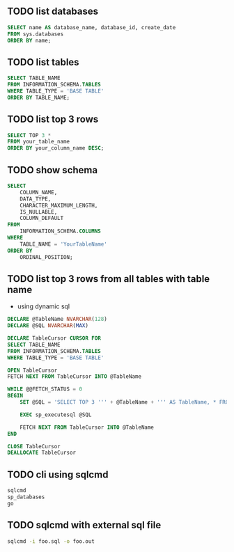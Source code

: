 ** TODO list databases

#+begin_src sql
  SELECT name AS database_name, database_id, create_date
  FROM sys.databases
  ORDER BY name;
#+end_src

** TODO list tables

#+begin_src sql
  SELECT TABLE_NAME
  FROM INFORMATION_SCHEMA.TABLES
  WHERE TABLE_TYPE = 'BASE TABLE'
  ORDER BY TABLE_NAME;
#+end_src

** TODO list top 3 rows

#+begin_src sql
  SELECT TOP 3 *
  FROM your_table_name
  ORDER BY your_column_name DESC;
#+end_src

** TODO show schema

#+begin_src sql
  SELECT 
      COLUMN_NAME,
      DATA_TYPE,
      CHARACTER_MAXIMUM_LENGTH,
      IS_NULLABLE,
      COLUMN_DEFAULT
  FROM 
      INFORMATION_SCHEMA.COLUMNS
  WHERE 
      TABLE_NAME = 'YourTableName'
  ORDER BY 
      ORDINAL_POSITION;
#+end_src

** TODO list top 3 rows from all tables with table name

- using dynamic sql

#+begin_src sql
  DECLARE @TableName NVARCHAR(128)
  DECLARE @SQL NVARCHAR(MAX)

  DECLARE TableCursor CURSOR FOR
  SELECT TABLE_NAME
  FROM INFORMATION_SCHEMA.TABLES
  WHERE TABLE_TYPE = 'BASE TABLE'

  OPEN TableCursor
  FETCH NEXT FROM TableCursor INTO @TableName

  WHILE @@FETCH_STATUS = 0
  BEGIN
      SET @SQL = 'SELECT TOP 3 ''' + @TableName + ''' AS TableName, * FROM ' + @TableName

      EXEC sp_executesql @SQL

      FETCH NEXT FROM TableCursor INTO @TableName
  END

  CLOSE TableCursor
  DEALLOCATE TableCursor
#+end_src

** TODO cli using sqlcmd

#+begin_src bash
  sqlcmd
  sp_databases
  go
#+end_src

** TODO sqlcmd with external sql file

#+begin_src bash
  sqlcmd -i foo.sql -o foo.out
#+end_src

